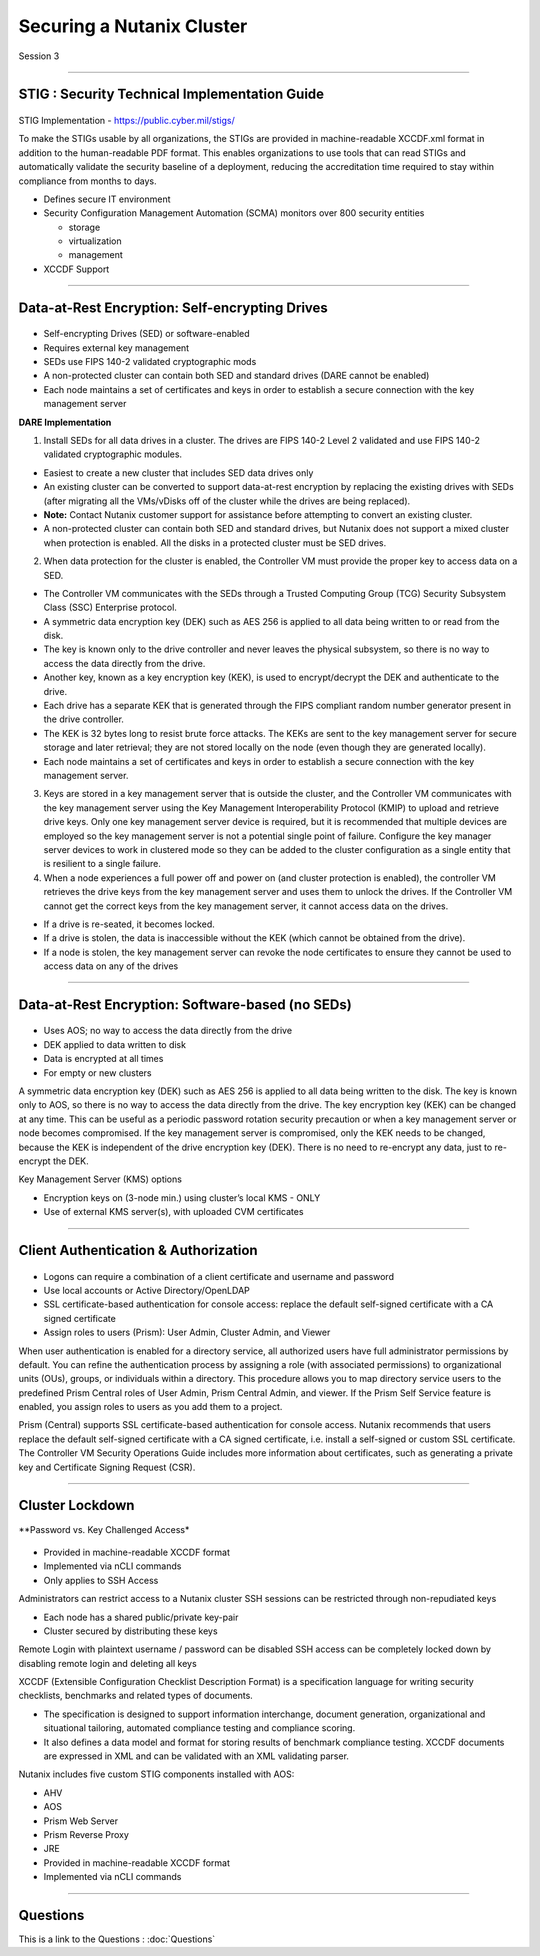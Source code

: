 .. Adding labels to the beginning of your lab is helpful for linking to the lab from other pages
.. _Securing_a_Nutanix_Cluster_1:

--------------------------
Securing a Nutanix Cluster
--------------------------

Session 3

-----------------------------------------------------

STIG : Security Technical Implementation Guide
++++++++++++++++++++++++++++++++++++++++++++++++

.. figure:: images/stig.png

STIG Implementation - https://public.cyber.mil/stigs/

To make the STIGs usable by all organizations, the STIGs are provided in machine-readable XCCDF.xml format in addition to the human-readable PDF format.  This enables organizations to use tools that can read STIGs and automatically validate the security baseline of a deployment, reducing the accreditation time required to stay within compliance from months to days.


- Defines secure IT environment
- Security Configuration Management Automation (SCMA) monitors over 800 security entities

  - storage
  - virtualization
  - management

- XCCDF Support


-----------------------------------------------------

Data-at-Rest Encryption: Self-encrypting Drives
+++++++++++++++++++++++++++++++++++++++++++++++


.. figure:: images/Encryption.png

- Self-encrypting Drives (SED) or software-enabled

- Requires external key management

- SEDs use FIPS 140-2 validated cryptographic mods

- A non-protected cluster can contain both SED and standard drives (DARE cannot be enabled)

- Each node maintains a set of certificates and keys in order to establish a secure connection with the key management server

**DARE Implementation**

1. Install SEDs for all data drives in a cluster. The drives are FIPS 140-2 Level 2 validated and use FIPS 140-2 validated cryptographic modules.

- Easiest to create a new cluster that includes SED data drives only
- An existing cluster can be converted to support data-at-rest encryption by replacing the existing drives with SEDs (after migrating all the VMs/vDisks off of the cluster while the drives are being replaced).
- **Note:** Contact Nutanix customer support for assistance before attempting to convert an existing cluster.
- A non-protected cluster can contain both SED and standard drives, but Nutanix does not support a mixed cluster when protection is enabled. All the disks in a protected cluster must be SED drives.

2. When data protection for the cluster is enabled, the Controller VM must provide the proper key to access data on a SED. 

- The Controller VM communicates with the SEDs through a Trusted Computing Group (TCG) Security Subsystem Class (SSC) Enterprise protocol.
- A symmetric data encryption key (DEK) such as AES 256 is applied to all data being written to or read from the disk. 
- The key is known only to the drive controller and never leaves the physical subsystem, so there is no way to access the data directly from the drive.
- Another key, known as a key encryption key (KEK), is used to encrypt/decrypt the DEK and authenticate to the drive. 
- Each drive has a separate KEK that is generated through the FIPS compliant random number generator present in the drive controller. 
- The KEK is 32 bytes long to resist brute force attacks. The KEKs are sent to the key management server for secure storage and later retrieval; they are not stored locally on the node (even though they are generated locally).
- Each node maintains a set of certificates and keys in order to establish a secure connection with the key management server.

3. Keys are stored in a key management server that is outside the cluster, and the Controller VM communicates with the key management server using the Key Management Interoperability Protocol (KMIP) to upload and retrieve drive keys. Only one key management server device is required, but it is recommended that multiple devices are employed so the key management server is not a potential single point of failure. Configure the key manager server devices to work in clustered mode so they can be added to the cluster configuration as a single entity that is resilient to a single failure.

4. When a node experiences a full power off and power on (and cluster protection is enabled), the controller VM retrieves the drive keys from the key management server and uses them to unlock the drives. If the Controller VM cannot get the correct keys from the key management server, it cannot access data on the drives.

- If a drive is re-seated, it becomes locked.
- If a drive is stolen, the data is inaccessible without the KEK (which cannot be obtained from the drive). 
- If a node is stolen, the key management server can revoke the node certificates to ensure they cannot be used to access data on any of the drives



-----------------------------------------------------

Data-at-Rest Encryption: Software-based (no SEDs)
+++++++++++++++++++++++++++++++++++++++++++++++++


.. figure:: images/Encryption2.png

- Uses AOS; no way to access the data directly from the drive

- DEK applied to data written to disk

- Data is encrypted at all times

- For empty or new clusters


A symmetric data encryption key (DEK) such as AES 256 is applied to all data being written to the disk. The key is known only to AOS, so there is no way to access the data directly from the drive.
The key encryption key (KEK) can be changed at any time. This can be useful as a periodic password rotation security precaution or when a key management server or node becomes compromised. If the key management server is compromised, only the KEK needs to be changed, because the KEK is independent of the drive encryption key (DEK). There is no need to re-encrypt any data, just to re-encrypt the DEK. 

Key Management Server (KMS) options

- Encryption keys on (3-node min.) using cluster’s local KMS - ONLY
- Use of external KMS server(s), with uploaded CVM certificates 




-----------------------------------------------------

Client Authentication & Authorization
++++++++++++++++++++++++++++++++++++++


.. figure:: images/clientauth.png

- Logons can require a combination of a client certificate and username and password

- Use local accounts or Active Directory/OpenLDAP

- SSL certificate-based authentication for console access: replace the default self-signed certificate with a CA signed certificate 

- Assign roles to users (Prism): User Admin, Cluster Admin, and Viewer


When user authentication is enabled for a directory service, all authorized users have full administrator permissions by default. 
You can refine the authentication process by assigning a role (with associated permissions) to organizational units (OUs), groups, or individuals within a directory. 
This procedure allows you to map directory service users to the predefined Prism Central roles of User Admin, Prism Central Admin, and viewer. If the Prism Self Service feature is enabled, you assign roles to users as you add them to a project.

Prism (Central) supports SSL certificate-based authentication for console access. Nutanix recommends that users replace the default self-signed certificate with a CA signed certificate, i.e. install a self-signed or custom SSL certificate. The Controller VM Security Operations Guide includes more information about certificates, such as generating a private key and Certificate Signing Request (CSR).



-----------------------------------------------------

Cluster Lockdown
++++++++++++++++++++++++++++++++++++++

**Password vs. Key Challenged Access*

.. figure:: images/ClusterLockdown.png


- Provided in machine-readable XCCDF format
- Implemented via nCLI commands
- Only applies to SSH Access

Administrators can restrict access to a Nutanix cluster
SSH sessions can be restricted through non-repudiated keys

- Each node has a shared public/private key-pair
- Cluster secured by distributing these keys

Remote Login with plaintext username / password can be disabled
SSH access can be completely locked down by disabling remote login and deleting all keys

XCCDF (Extensible Configuration Checklist Description Format) is a specification language for writing security checklists, benchmarks and related types of documents. 

- The specification is designed to support information interchange, document generation, organizational and situational tailoring, automated compliance testing and compliance scoring. 
- It also defines a data model and format for storing results of benchmark compliance testing. XCCDF documents are expressed in XML and can be validated with an XML validating parser.

Nutanix includes five custom STIG components installed with AOS:

- AHV
- AOS
- Prism Web Server
- Prism Reverse Proxy
- JRE
- Provided in machine-readable XCCDF format
- Implemented via nCLI commands







-----------------------------------------------------

Questions
++++++++++++++++++++++

This is a link to the Questions : :doc:`Questions`
